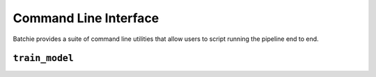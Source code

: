 Command Line Interface
======================

Batchie provides a suite of command line utilities that allow users to script running the pipeline end to end.

.. _cli_train_model:

``train_model``
--------------------

.. argparse::
   :ref: batchie.cli.train_model.get_parser
   :prog: train_model

